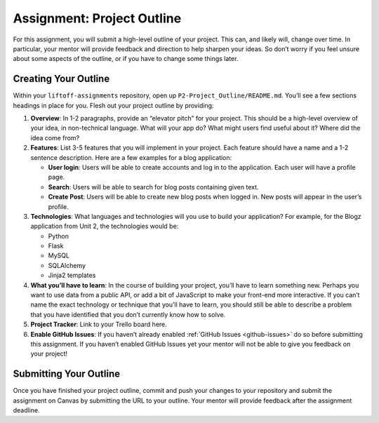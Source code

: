 .. _assignment-project-outline:

Assignment: Project Outline
===========================

For this assignment, you will submit a high-level outline of your
project. This can, and likely will, change over time. In particular,
your mentor will provide feedback and direction to help sharpen your
ideas. So don’t worry if you feel unsure about some aspects of the
outline, or if you have to change some things later.

Creating Your Outline
---------------------

Within your ``liftoff-assignments`` repository, open up
``P2-Project_Outline/README.md``. You’ll see a few sections headings in
place for you. Flesh out your project outline by providing:

1. **Overview**: In 1-2 paragraphs, provide an “elevator pitch” for your
   project. This should be a high-level overview of your idea, in
   non-technical language. What will your app do? What might users find
   useful about it? Where did the idea come from?

2. **Features**: List 3-5 features that you will implement in your
   project. Each feature should have a name and a 1-2 sentence
   description. Here are a few examples for a blog application:

   -  **User login**: Users will be able to create accounts and log in
      to the application. Each user will have a profile page.
   -  **Search**: Users will be able to search for blog posts containing
      given text.
   -  **Create Post**: Users will be able to create new blog posts when
      logged in. New posts will appear in the user’s profile.

3. **Technologies**: What languages and technologies will you use to
   build your application? For example, for the Blogz application from
   Unit 2, the technologies would be:

   -  Python
   -  Flask
   -  MySQL
   -  SQLAlchemy
   -  Jinja2 templates

4. **What you’ll have to learn**: In the course of building your
   project, you’ll have to learn something new. Perhaps you want to use
   data from a public API, or add a bit of JavaScript to make your
   front-end more interactive. If you can’t name the exact technology or
   technique that you’ll have to learn, you should still be able to
   describe a problem that you have identified that you don’t currently
   know how to solve.

5. **Project Tracker**: Link to your Trello board here.

6. **Enable GitHub Issues**: If you haven’t already enabled :ref:`GitHub
   Issues <github-issues>` do so before submitting
   this assignment. If you haven’t enabled GitHub Issues yet your mentor
   will not be able to give you feedback on your project!

Submitting Your Outline
-----------------------

Once you have finished your project outline, commit and push your
changes to your repository and submit the assignment on Canvas by
submitting the URL to your outline. Your mentor will provide feedback
after the assignment deadline.
